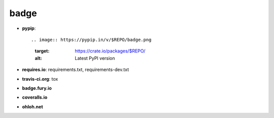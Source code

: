 badge
-----

- **pypip**::
  
  .. image:: https://pypip.in/v/$REPO/badge.png
      :target: https://crate.io/packages/$REPO/
      :alt: Latest PyPI version

  .. image:: https://pypip.in/d/$REPO/badge.png
      :target: https://crate.io/packages/$REPO/
      :alt: Number of PyPI downloads
      
- **requires.io**: requirements.txt, requirements-dev.txt
- **travis-ci.org**: tox
- **badge.fury.io**
- **coveralls.io**
- **ohloh.net**
